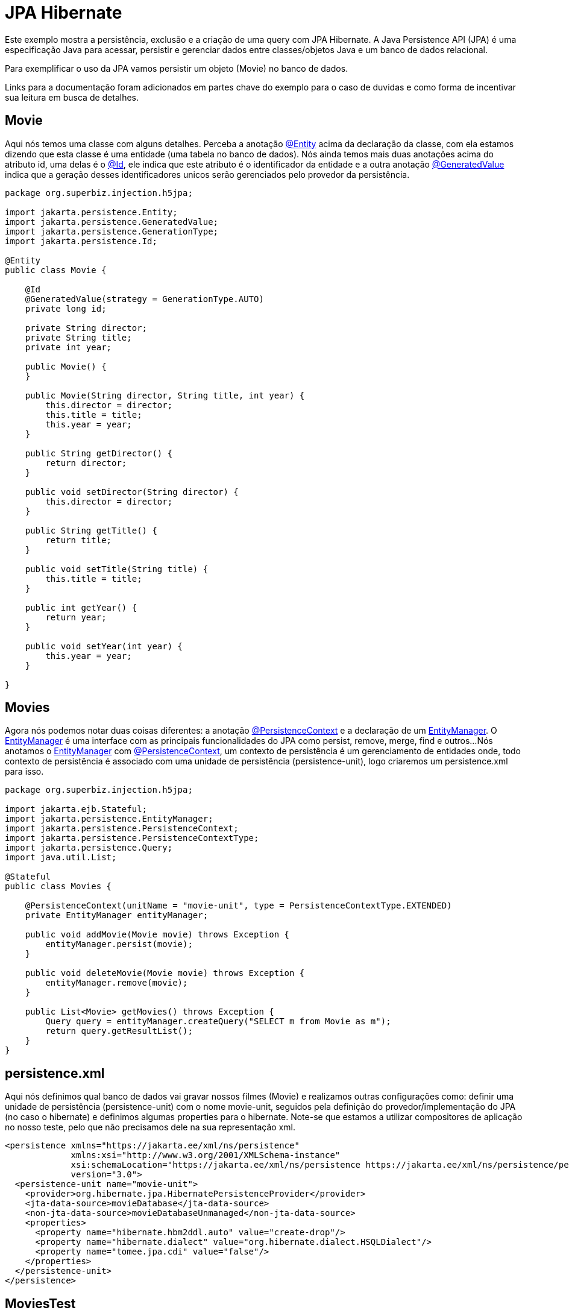 = JPA Hibernate
:index-group: JPA
:jbake-type: page
:jbake-status: published

Este exemplo mostra a persistência, exclusão e a criação de uma query com JPA Hibernate.
A Java Persistence API (JPA) é uma especificação Java para acessar, persistir e gerenciar dados entre classes/objetos Java e um banco de dados relacional.

Para exemplificar o uso da JPA vamos persistir um objeto (Movie) no banco de dados.

Links para a documentação foram adicionados em partes chave do exemplo para o caso de duvidas e como forma de incentivar sua leitura em busca de detalhes. 

== Movie

Aqui nós temos uma classe com alguns detalhes. Perceba a anotação 
link:https://tomee.apache.org/tomee-8.0/javadoc/javax/persistence/Entity.html[@Entity] 
acima da declaração da classe, com ela estamos dizendo que esta classe é uma entidade (uma tabela no banco de dados). Nós ainda temos mais duas anotações acima do atributo id, uma delas é o 
link:https://tomee.apache.org/tomee-8.0/javadoc/javax/persistence/Id.html[@Id], 
ele indica que este atributo é o identificador da entidade e a outra anotação 
link:https://tomee.apache.org/tomee-8.0/javadoc/javax/persistence/GeneratedValue.html[@GeneratedValue] 
indica que a geração desses identificadores unicos serão gerenciados pelo provedor da persistência.

[source,java]
----
package org.superbiz.injection.h5jpa;

import jakarta.persistence.Entity;
import jakarta.persistence.GeneratedValue;
import jakarta.persistence.GenerationType;
import jakarta.persistence.Id;

@Entity
public class Movie {

    @Id
    @GeneratedValue(strategy = GenerationType.AUTO)
    private long id;

    private String director;
    private String title;
    private int year;

    public Movie() {
    }

    public Movie(String director, String title, int year) {
        this.director = director;
        this.title = title;
        this.year = year;
    }

    public String getDirector() {
        return director;
    }

    public void setDirector(String director) {
        this.director = director;
    }

    public String getTitle() {
        return title;
    }

    public void setTitle(String title) {
        this.title = title;
    }

    public int getYear() {
        return year;
    }

    public void setYear(int year) {
        this.year = year;
    }

}
----

== Movies

Agora nós podemos notar duas coisas diferentes: a anotação  
link:https://tomee.apache.org/tomee-9.0/javadoc/jakarta/persistence/PersistenceContext.html[@PersistenceContext]
e a declaração de um  
link:https://tomee.apache.org/tomee-9.0/javadoc/jakarta/persistence/EntityManager.html[EntityManager].
O 
link:https://tomee.apache.org/tomee-9.0/javadoc/jakarta/persistence/EntityManager.html[EntityManager]
é uma interface com as principais funcionalidades do JPA como persist, remove, merge, find e outros...
Nós anotamos o 
link:https://tomee.apache.org/tomee-9.0/javadoc/jakarta/persistence/EntityManager.html[EntityManager]
com 
link:https://tomee.apache.org/tomee-9.0/javadoc/jakarta/persistence/PersistenceContext.html[@PersistenceContext], um contexto de persistência é um gerenciamento de entidades onde, todo contexto de persistência é associado com uma unidade de persistência (persistence-unit), logo criaremos um persistence.xml para isso.

[source,java]
----
package org.superbiz.injection.h5jpa;

import jakarta.ejb.Stateful;
import jakarta.persistence.EntityManager;
import jakarta.persistence.PersistenceContext;
import jakarta.persistence.PersistenceContextType;
import jakarta.persistence.Query;
import java.util.List;

@Stateful
public class Movies {

    @PersistenceContext(unitName = "movie-unit", type = PersistenceContextType.EXTENDED)
    private EntityManager entityManager;

    public void addMovie(Movie movie) throws Exception {
        entityManager.persist(movie);
    }

    public void deleteMovie(Movie movie) throws Exception {
        entityManager.remove(movie);
    }

    public List<Movie> getMovies() throws Exception {
        Query query = entityManager.createQuery("SELECT m from Movie as m");
        return query.getResultList();
    }
}
----

== persistence.xml

Aqui nós definimos qual banco de dados vai gravar nossos filmes (Movie) e realizamos outras configurações como: definir uma unidade de persistência (persistence-unit) com o nome movie-unit, seguidos pela definição do provedor/implementação do JPA (no caso o hibernate) e definimos algumas properties para o hibernate.
Note-se que estamos a utilizar compositores de aplicação no nosso teste, pelo que não precisamos dele na sua representação xml.

[source,xml]
----
<persistence xmlns="https://jakarta.ee/xml/ns/persistence"
             xmlns:xsi="http://www.w3.org/2001/XMLSchema-instance"
             xsi:schemaLocation="https://jakarta.ee/xml/ns/persistence https://jakarta.ee/xml/ns/persistence/persistence_3_0.xsd"
             version="3.0">
  <persistence-unit name="movie-unit">
    <provider>org.hibernate.jpa.HibernatePersistenceProvider</provider>
    <jta-data-source>movieDatabase</jta-data-source>
    <non-jta-data-source>movieDatabaseUnmanaged</non-jta-data-source>
    <properties>
      <property name="hibernate.hbm2ddl.auto" value="create-drop"/>
      <property name="hibernate.dialect" value="org.hibernate.dialect.HSQLDialect"/>
      <property name="tomee.jpa.cdi" value="false"/>
    </properties>
  </persistence-unit>
</persistence>

----

== MoviesTest

Agora vamos realizar um teste, persistindo três filmes, em seguida realizamos uma busca e por fim nós os deletamos.

[source,java]
----
package org.superbiz.injection.h5jpa;

import jakarta.inject.Inject;
import org.apache.openejb.jee.EjbJar;
import org.apache.openejb.jee.jpa.unit.PersistenceUnit;
import org.apache.openejb.junit.ApplicationComposer;
import org.apache.openejb.testing.Classes;
import org.apache.openejb.testing.Configuration;
import org.apache.openejb.testing.Module;
import org.junit.Test;
import org.junit.runner.RunWith;

import java.util.List;
import java.util.Properties;

import static org.junit.Assert.assertEquals;

@RunWith(ApplicationComposer.class)
public class MoviesTest {

    @Inject
    private Movies movies;

    @Module
    public PersistenceUnit persistence() {
        PersistenceUnit unit = new PersistenceUnit("movie-unit");
        unit.setJtaDataSource("movieDatabase");
        unit.setNonJtaDataSource("movieDatabaseUnmanaged");
        unit.getClazz().add(Movie.class.getName());
        unit.setProvider("org.hibernate.jpa.HibernatePersistenceProvider");
        unit.setProperty("hibernate.hbm2ddl.auto", "create-drop");
        unit.setProperty("tomee.jpa.cdi", "false");
        return unit;
    }

    @Module
    @Classes(cdi = true, value = Movies.class)
    public EjbJar beans() {
        EjbJar ejbJar = new EjbJar("movie-beans");
        return ejbJar;
    }

    @Configuration
    public Properties config() throws Exception {
        Properties p = new Properties();
        p.put("movieDatabase", "new://Resource?type=DataSource");
        p.put("movieDatabase.JdbcDriver", "org.hsqldb.jdbcDriver");
        p.put("movieDatabase.JdbcUrl", "jdbc:hsqldb:mem:moviedb");
        return p;
    }

    @Test
    public void test() throws Exception {
        movies.addMovie(new Movie("Quentin Tarantino", "Reservoir Dogs", 1992));
        movies.addMovie(new Movie("Joel Coen", "Fargo", 1996));
        movies.addMovie(new Movie("Joel Coen", "The Big Lebowski", 1998));

        List<Movie> list = movies.getMovies();
        assertEquals("List.size()", 3, list.size());

        for (Movie movie : list) {
            movies.deleteMovie(movie);
        }

        assertEquals("Movies.getMovies()", 0, movies.getMovies().size());
    }
}
----

== Executando

Para executar o exemplo com o maven, acesse a pasta do projeto:

[source,bash]
----
cd jpa-hibernate
----

E execute:

[source,bash]
----
mvn clean install
----

Com isso teremos uma saida no terminal similar a esta:

[source,console]
----
-------------------------------------------------------
 T E S T S
-------------------------------------------------------
Running org.superbiz.injection.h5jpa.MoviesTest
März 24, 2022 9:34:39 VORM. org.apache.openejb.util.LogStreamAsync run
INFORMATION: Created new singletonService org.apache.openejb.cdi.ThreadSingletonServiceImpl@176d53b2
März 24, 2022 9:34:39 VORM. org.apache.openejb.util.LogStreamAsync run
INFORMATION: Succeeded in installing singleton service
März 24, 2022 9:34:39 VORM. org.apache.openejb.util.LogStreamAsync run
INFORMATION: Cannot find the configuration file [conf/openejb.xml].  Will attempt to create one for the beans deployed.
März 24, 2022 9:34:39 VORM. org.apache.openejb.util.LogStreamAsync run
INFORMATION: Configuring Service(id=Default Security Service, type=SecurityService, provider-id=Default Security Service)
März 24, 2022 9:34:39 VORM. org.apache.openejb.util.LogStreamAsync run
INFORMATION: Configuring Service(id=Default Transaction Manager, type=TransactionManager, provider-id=Default Transaction Manager)
März 24, 2022 9:34:39 VORM. org.apache.openejb.util.LogStreamAsync run
INFORMATION: Configuring Service(id=movieDatabase, type=Resource, provider-id=Default JDBC Database)
März 24, 2022 9:34:39 VORM. org.apache.openejb.util.LogStreamAsync run
INFORMATION: Creating TransactionManager(id=Default Transaction Manager)
März 24, 2022 9:34:39 VORM. org.apache.openejb.util.LogStreamAsync run
INFORMATION: Creating SecurityService(id=Default Security Service)
März 24, 2022 9:34:39 VORM. org.apache.openejb.util.LogStreamAsync run
INFORMATION: Creating Resource(id=movieDatabase)
März 24, 2022 9:34:39 VORM. org.apache.openejb.util.LogStreamAsync run
INFORMATION: Configuring enterprise application: /home/zowallar/Dokumente/work/coding/tomee/examples/jpa-hibernate/MoviesTest
März 24, 2022 9:34:39 VORM. org.apache.openejb.util.LogStreamAsync run
INFORMATION: Auto-deploying ejb Movies: EjbDeployment(deployment-id=Movies)
März 24, 2022 9:34:39 VORM. org.apache.openejb.util.LogStreamAsync run
INFORMATION: Configuring Service(id=Default Managed Container, type=Container, provider-id=Default Managed Container)
März 24, 2022 9:34:39 VORM. org.apache.openejb.util.LogStreamAsync run
INFORMATION: Auto-creating a container for bean org.superbiz.injection.h5jpa.MoviesTest: Container(type=MANAGED, id=Default Managed Container)
März 24, 2022 9:34:39 VORM. org.apache.openejb.util.LogStreamAsync run
INFORMATION: Creating Container(id=Default Managed Container)
März 24, 2022 9:34:39 VORM. org.apache.openejb.util.LogStreamAsync run
INFORMATION: Using directory /tmp for stateful session passivation
März 24, 2022 9:34:39 VORM. org.apache.openejb.util.LogStreamAsync run
INFORMATION: Configuring Service(id=Default Stateful Container, type=Container, provider-id=Default Stateful Container)
März 24, 2022 9:34:39 VORM. org.apache.openejb.util.LogStreamAsync run
INFORMATION: Auto-creating a container for bean Movies: Container(type=STATEFUL, id=Default Stateful Container)
März 24, 2022 9:34:39 VORM. org.apache.openejb.util.LogStreamAsync run
INFORMATION: Creating Container(id=Default Stateful Container)
März 24, 2022 9:34:39 VORM. org.apache.openejb.util.LogStreamAsync run
INFORMATION: Using directory /tmp for stateful session passivation
März 24, 2022 9:34:39 VORM. org.apache.openejb.util.LogStreamAsync run
INFORMATION: Configuring PersistenceUnit(name=movie-unit, provider=org.hibernate.jpa.HibernatePersistenceProvider)
März 24, 2022 9:34:39 VORM. org.apache.openejb.util.LogStreamAsync run
INFORMATION: Auto-creating a Resource with id 'movieDatabaseNonJta' of type 'DataSource' for 'movie-unit'.
März 24, 2022 9:34:39 VORM. org.apache.openejb.util.LogStreamAsync run
INFORMATION: Configuring Service(id=movieDatabaseNonJta, type=Resource, provider-id=movieDatabase)
März 24, 2022 9:34:39 VORM. org.apache.openejb.util.LogStreamAsync run
INFORMATION: Creating Resource(id=movieDatabaseNonJta)
März 24, 2022 9:34:39 VORM. org.apache.openejb.util.LogStreamAsync run
INFORMATION: Adjusting PersistenceUnit movie-unit <non-jta-data-source> to Resource ID 'movieDatabaseNonJta' from 'movieDatabaseUnmanaged'
März 24, 2022 9:34:40 VORM. org.apache.openejb.util.LogStreamAsync run
INFORMATION: Enterprise application "/home/zowallar/Dokumente/work/coding/tomee/examples/jpa-hibernate/MoviesTest" loaded.
März 24, 2022 9:34:40 VORM. org.apache.openejb.util.LogStreamAsync run
INFORMATION: Not creating another application classloader for MoviesTest
März 24, 2022 9:34:40 VORM. org.apache.openejb.util.LogStreamAsync run
INFORMATION: Assembling app: /home/zowallar/Dokumente/work/coding/tomee/examples/jpa-hibernate/MoviesTest
März 24, 2022 9:34:40 VORM. org.hibernate.jpa.internal.util.LogHelper logPersistenceUnitInformation
INFO: HHH000204: Processing PersistenceUnitInfo [name: movie-unit]
März 24, 2022 9:34:40 VORM. org.hibernate.Version logVersion
INFO: HHH000412: Hibernate ORM core version 5.6.7.Final
März 24, 2022 9:34:40 VORM. org.hibernate.annotations.common.reflection.java.JavaReflectionManager <clinit>
INFO: HCANN000001: Hibernate Commons Annotations {5.1.2.Final}
März 24, 2022 9:34:40 VORM. org.hibernate.dialect.Dialect <init>
INFO: HHH000400: Using dialect: org.hibernate.dialect.HSQLDialect
März 24, 2022 9:34:40 VORM. org.hibernate.resource.beans.spi.ManagedBeanRegistryInitiator resolveBeanContainer
INFO: HHH10005002: No explicit CDI BeanManager reference was passed to Hibernate, but CDI is available on the Hibernate ClassLoader.
März 24, 2022 9:34:40 VORM. org.hibernate.engine.transaction.jta.platform.internal.JtaPlatformInitiator initiateService
INFO: HHH000490: Using JtaPlatform implementation: [org.apache.openejb.hibernate.OpenEJBJtaPlatform2]
März 24, 2022 9:34:40 VORM. org.hibernate.validator.internal.util.Version <clinit>
INFO: HV000001: Hibernate Validator 7.0.4.Final
März 24, 2022 9:34:41 VORM. org.apache.openejb.util.LogStreamAsync run
INFORMATION: PersistenceUnit(name=movie-unit, provider=org.hibernate.jpa.HibernatePersistenceProvider) - provider time 1292ms
WARNING: An illegal reflective access operation has occurred
WARNING: Illegal reflective access by org.apache.openejb.util.proxy.ClassDefiner (file:/home/zowallar/.m2/repository/org/apache/tomee/openejb-core/9.0.0-M9-SNAPSHOT/openejb-core-9.0.0-M9-SNAPSHOT.jar) to method java.lang.ClassLoader.defineClass(java.lang.String,byte[],int,int,java.security.ProtectionDomain)
WARNING: Please consider reporting this to the maintainers of org.apache.openejb.util.proxy.ClassDefiner
WARNING: Use --illegal-access=warn to enable warnings of further illegal reflective access operations
WARNING: All illegal access operations will be denied in a future release
März 24, 2022 9:34:41 VORM. org.apache.openejb.util.LogStreamAsync run
INFORMATION: Jndi(name=MoviesLocalBean) --> Ejb(deployment-id=Movies)
März 24, 2022 9:34:41 VORM. org.apache.openejb.util.LogStreamAsync run
INFORMATION: Jndi(name=global/MoviesTest/movie-beans/Movies!org.superbiz.injection.h5jpa.Movies) --> Ejb(deployment-id=Movies)
März 24, 2022 9:34:41 VORM. org.apache.openejb.util.LogStreamAsync run
INFORMATION: Jndi(name=global/MoviesTest/movie-beans/Movies) --> Ejb(deployment-id=Movies)
März 24, 2022 9:34:41 VORM. org.apache.openejb.util.LogStreamAsync run
INFORMATION: Existing thread singleton service in SystemInstance(): org.apache.openejb.cdi.ThreadSingletonServiceImpl@176d53b2
März 24, 2022 9:34:41 VORM. org.apache.openejb.util.LogStreamAsync run
INFORMATION: OpenWebBeans Container is starting...
März 24, 2022 9:34:41 VORM. org.apache.webbeans.plugins.PluginLoader startUp
INFORMATION: Adding OpenWebBeansPlugin : [CdiPlugin]
März 24, 2022 9:34:42 VORM. org.apache.webbeans.config.BeansDeployer validateInjectionPoints
INFORMATION: All injection points were validated successfully.
März 24, 2022 9:34:42 VORM. org.apache.openejb.util.LogStreamAsync run
INFORMATION: OpenWebBeans Container has started, it took 665 ms.
März 24, 2022 9:34:42 VORM. org.apache.openejb.util.LogStreamAsync run
INFORMATION: Created Ejb(deployment-id=Movies, ejb-name=Movies, container=Default Stateful Container)
März 24, 2022 9:34:42 VORM. org.apache.openejb.util.LogStreamAsync run
INFORMATION: Started Ejb(deployment-id=Movies, ejb-name=Movies, container=Default Stateful Container)
März 24, 2022 9:34:42 VORM. org.apache.batchee.container.services.ServicesManager init
WARNUNG: You didn't specify org.apache.batchee.jmx.application and JMX is already registered, skipping
März 24, 2022 9:34:42 VORM. org.apache.openejb.util.LogStreamAsync run
INFORMATION: Deployed Application(path=/home/zowallar/Dokumente/work/coding/tomee/examples/jpa-hibernate/MoviesTest)
März 24, 2022 9:34:42 VORM. org.apache.openejb.util.LogStreamAsync run
INFORMATION: Undeploying app: /home/zowallar/Dokumente/work/coding/tomee/examples/jpa-hibernate/MoviesTest
März 24, 2022 9:34:42 VORM. org.hibernate.tool.schema.internal.SchemaDropperImpl$DelayedDropActionImpl perform
INFO: HHH000477: Starting delayed evictData of schema as part of SessionFactory shut-down'
März 24, 2022 9:34:42 VORM. org.apache.openejb.util.LogStreamAsync run
INFORMATION: Closing DataSource: movieDatabase
März 24, 2022 9:34:42 VORM. org.apache.openejb.util.LogStreamAsync run
INFORMATION: Closing DataSource: movieDatabaseNonJta
Tests run: 1, Failures: 0, Errors: 0, Skipped: 0, Time elapsed: 3.567 sec

Results :

Tests run: 1, Failures: 0, Errors: 0, Skipped: 0
----
